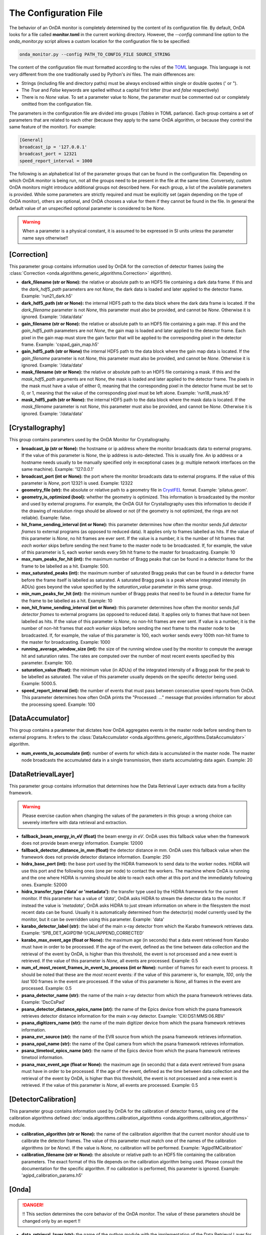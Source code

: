 The Configuration File
----------------------

The behavior of an OnDA monitor is completely determined by the content of its
configuration file. By default, OnDA looks for a file called **monitor.toml** in the
current working directory. However, the *--config* command line option to the
*onda_monitor.py* script allows a custom location for the configuration file to be
specified:

.. code-block:: bash

    onda_monitor.py --config PATH_TO_CONFIG_FILE SOURCE_STRING

The content of the configuration file must formatted according to the rules of the 
`TOML <https://github.com/toml-lang/toml>`_ language. This language is not very
different from the one traditionally used by Python's  *ini* files. The main
differences are:

* Strings (including file and directory paths) must be always enclosed within single or
  double quotes (' or ").

* The *True* and *False* keywords are spelled without a capital first letter (*true*
  and *false* respectively)

* There is no *None* value. To set a parameter value to *None*, the parameter must
  be commented out or completely omitted from the configuration file.

The parameters in the configuration file are divided into groups (*Tables* in TOML
parlance). Each group contains a set of parameters that are related to each other
(because they apply to the same OnDA algorithm, or because they control the same
feature of the monitor). For example:

.. code-block:: ini

    [General]
    broadcast_ip = '127.0.0.1'
    broadcast_port = 12321
    speed_report_interval = 1000

The following is an alphabetical list of the parameter groups that can be found in the
configuration file. Depending on which OnDA monitor is being run, not all the groups
need to be present in the file at the same time. Conversely, custom OnDA monitors might
introduce additional groups not described here. For each group, a list of the available
parameters is provided. While some parameters are strictly required and must be
explicitly set (again depending on the type of OnDA monitor), others are optional, and
OnDA chooses a value for them if they cannot be found in the file. In general the
default value of an unspecified optional parameter is considered to be *None*.


.. warning::

   When a parameter is a physical constant, it is assumed to be expressed in SI units
   unless the parameter name says otherwise!!


[Correction]
^^^^^^^^^^^^

This parameter group contains information used by OnDA for the correction of detector
frames (using the :class:`Correction <onda.algorithms.generic_algorithms.Correction>`
algorithm).

* **dark_filename (str or None):** the relative or absolute path to an HDF5 file
  containing a dark data frame. If this and the *dark_hdf5_path* parameters are not
  *None*, the dark data is loaded and later applied to the detector frame.
  Example: 'run21_dark.h5'

* **dark_hdf5_path (str or None):** the internal HDF5 path to the data block where the
  dark data frame is located. If the *dark_filename* parameter is not *None*, this
  parameter must also be provided, and cannot be *None*. Otherwise it is ignored.
  Example: '/data/data'

* **gain_filename (str or None):** the relative or absolute path to an HDF5 file
  containing a gain map. If this and the *gain_hdf5_path* parameters are not *None*,
  the gain map is loaded and later applied to the detector frame. Each pixel in the
  gain map must store the gain factor that will be applied to the corresponding pixel in
  the detector frame. Example: 'cspad_gain_map.h5'

* **gain_hdf5_path (str or None)** the internal HDF5 path to the data block where the
  gain map data is located. If the *gain_filename* parameter is not *None*, this
  parameter must also be provided, and cannot be *None*. Otherwise it is ignored.
  Example: '/data/data'

* **mask_filename (str or None):** the relative or absolute path to an HDF5 file
  containing a mask. If this and the *mask_hdf5_path* arguments are not *None*, the
  mask is loaded and later applied to the detector frame. The pixels in the mask must
  have a value of either 0, meaning that the corresponding pixel in the detector frame
  must be set to 0, or 1, meaning that the value of the corresponding pixel must be
  left alone. Example: 'run18_mask.h5'

* **mask_hdf5_path (str or None):** the internal HDF5 path to the data block where the
  mask data is located. If the *mask_filename* parameter is not *None*, this parameter
  must also be provided, and cannot be *None*. Otherwise it is ignored.
  Example: '/data/data'


[Crystallography]
^^^^^^^^^^^^^^^^^

This group contains parameters used by the OnDA Monitor for Crystallography.

* **broadcast_ip (str or None):** the hostname or ip address where the monitor
  broadcasts data to external programs. If the value of this parameter is *None*, the
  ip address is auto-detected. This is usually fine. An ip address or a hostname needs
  usually to be manually specified only in exceptional cases (e.g: multiple network
  interfaces on the same machine). Example: '127.0.0.1'

* **broadcast_port (int or None):** the port where the monitor broadcasts data to
  external programs. If the value of this parameter is *None*, port 12321 is used. 
  Example: 12322

* **geometry_file (str):** the absolute or relative path to a geometry file in
  `CrystFEL <http://www.desy.de/~twhite/crystfel/manual-crystfel_geometry.html>`_
  format. Example: 'pilatus.geom'.

* **geometry_is_optimized (bool):** whether the geometry is optimized. This information
  is broadcasted by the monitor and used by external programs. For example, the OnDA
  GUI for Crystallography uses this information to decide if the drawing of
  resolution rings should be allowed or not (if the geometry is not optimized, the
  rings are not reliable). Example: false.

* **hit_frame_sending_interval (int or None):** this parameter determines how often the
  monitor sends *full detector frames* to external programs (as opposed to reduced
  data). It applies only to frames labelled as hits. If the value of this parameter is
  *None*, no hit frames are ever sent. If the value is a number, it is the number of
  hit frames that *each worker* skips before sending the next frame to the master node
  to be broadcasted. If, for example, the value of this parameter is 5, each worker
  sends every 5th hit frame to the master for broadcasting. Example: 10

* **max_num_peaks_for_hit (int):** the maximum number of Bragg peaks that can be found
  in a detector frame for the frame to be labelled as a hit. Example: 500.

* **max_saturated_peaks (int):** the maximum number of saturated Bragg peaks that can
  be found in a detector frame before the frame itself is labelled as saturated. A
  saturated Bragg peak is a peak whose integrated intensity (in ADUs) goes beyond the
  value specified by the *saturation_value* parameter in this same group.

* **min_num_peaks_for_hit (int):** the minimum number of Bragg peaks that need to be
  found in a detector frame for the frame to be labelled as a hit. Example: 10

* **non_hit_frame_sending_interval (int or None):** this parameter determines how often
  the monitor sends *full detector frames* to external programs (as opposed to reduced
  data). It applies only to frames that have not been labelled as hits. If the value of
  this parameter is *None*, no non-hit frames are ever sent. If value is a number, it
  is the number of non-hit frames that *each worker* skips before sending the next
  frame to the master node to be broadcasted. If, for example, the value of this
  parameter is 100, each worker sends every 100th non-hit frame to the master for
  broadcasting. Example: 1000

* **running_average_window_size (int):** the size of the running window used by the
  monitor to compute the average hit and saturation rates. The rates are computed
  over the number of most recent events specified by this parameter. Example: 100.

* **saturation_value (float):** the minimum value (in ADUs) of the integrated intensity
  of a Bragg peak for the peak to be labelled as saturated. The value of this parameter
  usually depends on the specific detector being used. Example: 5000.5.

* **speed_report_interval (int):** the number of events that must pass between
  consecutive speed reports from OnDA. This parameter determines how often OnDA prints
  the "Processed: ..." message that provides information for about the processing speed.
  Example: 100


[DataAccumulator]
^^^^^^^^^^^^^^^^^

This group contains a parameter that dictates how OnDA aggregates events in the master
node before sending them to external programs. It refers to the :class:`DataAccumulator
<onda.algorithms.generic_algorithms.DataAccumulator>` algorithm.

* **num_events_to_accumulate (int):** number of events for which data is accumulated in
  the master node. The master node broadcasts the accumulated data in a single
  transmission, then starts accumulating data again.  Example: 20


[DataRetrievalLayer]
^^^^^^^^^^^^^^^^^^^^

This parameter group contains information that determines how the Data Retrieval Layer
extracts data from a facility framework.


.. warning::

   Please exercise caution when changing the values of the parameters in this group: a
   wrong choice can severely interfere with data retrieval and extraction.


* **fallback_beam_energy_in_eV (float)** the beam energy *in eV*. OnDA uses this
  fallback value when the framework does not provide beam energy information.
  Example: 12000

* **fallback_detector_distance_in_mm (float)** the detector distance *in mm*. OnDA
  uses this fallback value when the framework does not provide detector distance
  information. Example: 250

* **hidra_base_port (int):** the base port used by the HiDRA framework to send data
  to the worker nodes. HiDRA will use this port and the following ones (one per node)
  to contact the workers. The machine where OnDA is running and the one where HiDRA is
  running should be able to reach each other at this port and the immediately following
  ones. Example: 52000

* **hidra_transfer_type ('data' or 'metadata'):** the transfer type used by the HiDRA
  framework for the current monitor. If this parameter has a value of *'data'*, OnDA
  asks HiDRA to stream the detector data to the monitor. If instead the value is
  *'metadata'*, OnDA asks HiDRA to just stream information on where in the filesystem
  the most recent data can be found. Usually it is automatically determined from the
  detector(s) model currently used by the monitor, but it can be overridden using
  this parameter. Example: 'data'

* **karabo_detector_label (str):** the label of the main x-ray detector from which 
  the Karabo framework retrieves data. Example:
  'SPB_DET_AGIPD1M-1/CAL/APPEND_CORRECTED'

* **karabo_max_event_age (float or None):** the maximum age (in seconds) that a data
  event retrieved from Karabo must have in order to be processed. If the age of the
  event, defined as the time between data collection and the retrieval of the event by
  OnDA, is higher than this threshold, the event is not processed and a new event is
  retrieved. If the value of this parameter is *None*, all events are processed.
  Example: 0.5

* **num_of_most_recent_frames_in_event_to_process (int or None):** number of frames for
  each event to process. It should be noted that these are the *most recent* events: if
  the value of this paramerer is, for example, *100*, only the *last* 100 frames in the
  event are processed. If the value of this parameter is *None*, all frames in the
  event are processed. Example: 0.5

* **psana_detector_name (str):**  the name of the main x-ray detector from which the
  psana framework retrieves data. Example: 'DscCsPad'

* **psana_detector_distance_epics_name (str):** the name of the Epics device from which
  the psana framework retrieves detector distance information for the main x-ray
  detector. Example: 'CXI:DS1:MMS:06.RBV'

* **psana_digitizers_name (str):** the name of the main digitizer device from which
  the psana framework retrieves information.

* **psana_evr_source (str):** the name of the EVR source from which the psana framework
  retrieves information.

* **psana_opal_name (str):** the name of the Opal camera from which the psana framework
  retrieves information.

* **psana_timetool_epics_name (str):** the name of the Epics device from which
  the psana framework retrieves timetool information.

* **psana_max_event_age (float or None):** the maximum age (in seconds) that a data
  event retrieved from psana must have in order to be processed. If the age of the
  event, defined as the time between data collection and the retrieval of the event by
  OnDA, is higher than this threshold, the event is not processed and a new event is
  retrieved. If the value of this parameter is *None*, all events are processed.
  Example: 0.5


[DetectorCalibration]
^^^^^^^^^^^^^^^^^^^^^

This parameter group contains information used by OnDA for the calibration of
detector frames, using one of the calibration algorithms defined
:doc:`onda.algorithms.calibration_algorithms <onda.algorithms.calibration_algorithms>`
module.

* **calibration_algorithm (str or None):** the name of the calibration algorithm that
  the current monitor should use to calibrate the detector frames. The value of this
  parameter  must match one of the names of the calibration algorithms (or be *None*).
  If the value is *None*, no calibration will be performed.
  Example: 'Agipd1MCalibration'

* **calibration_filename (str or None):** the absolute or relative path to an HDF5 file
  containing the calibration parameters. The exact format of this file depends on the
  calibration algorithm being used. Please consult the documentation for the specific
  algorithm. If no calibration is performed, this parameter is ignored. Example:
  'agipd_calibration_params.h5'


[Onda]
^^^^^^

.. DANGER::

   !! This section determines the core behavior of the OnDA monitor. The value of
   these parameters should be changed only by an expert !!

* **data_retrieval_layer (str):** the name of the python module with the implementation
  of the Data Retrieval Layer for the current monitor. Example: 'lcls_spb'

* **parallelization_layer (str):** the name of the python module with the
  implementation of the Parallelization Layer for the current monitor. Example: 'mpi'

* **processing_layer (str):** the name of the python module with the implementation of
  the Processing Layer for the current monitor. Example: 'crystallography'

* **required_data (List[str]):** the data that the current monitor should retrieve for
  each event. For each type of data, a corresponding Data Extraction Function must be
  defined in the Data Retrieval Layer. If this condition is met, the data will be
  retrieved by the monitor and made available for processing. Example:
  ['detector_data', 'detector_distance', 'beam_energy','timestamp']


[Peakfinder8PeakDetection]
^^^^^^^^^^^^^^^^^^^^^^^^^^

This parameter group contains parameters used by the OnDA monitor to perform Bragg peak
finding on a detector frame, using the (using the :class:`Peakfinder8PeakDetection\ 
<onda.algorithms.crystallography_algorithms.Peakfinder8PeakDetection>` algorithm).

* **adc_threshold (float):** the minimum ADC threshold for peak detection. Example: 200

* **bad_pixel_map_filename (str or None):** the absolute or relative path to an HDF5
  file containing a bad pixel map. The map is used mark areas of the data frame that
  must be excluded from the peak search. Each pixel in the map must have a value of
  either 0, meaning that the corresponding pixel in the data frame must be ignored, or
  1, meaning that the corresponding pixel must be included in the search. The map is
  only used to exclude areas from the peak search: the data is not modified in any way.
  If the value of these parameter is *None*, no area is excluded from the peak search.
  Example: 'bad_pixel_mask.h5'
  
* **bad_pixel_map_hdf5_path (str or None):** the internal HDF5 path to the data block
  where the bad pixel map is stored. If the value of the *bad_pixel_map_filename*
  parameter is not *None*, this parameter must also be provided, and cannot be *None*.
  Example: '/data/data'

* **max_num_peaks (int):** the maximum number of peaks that will be retrieved from each
  detector data frame. Additional peaks will be ignored. Example: 2048

* **local_bg_radius (int):** the radius (in pixels) for the estimation of the local
  background. Example: 3

* **max_pixel_count (int):** the maximum size of a peak in pixels. Example: 10

* **max_res (int):** the maximum resolution (in pixels) at which a peak will be found.
  Example: 800

* **min_pixel_count (int):** the minimum size of a peak in pixels. Example: 1

* **minimum_snr (float):** the minimum signal-to-noise ratio for peak detection.
  Example: 5.0

* **min_res (int):** the minimum resolution for a peak in pixels. Example: 20

